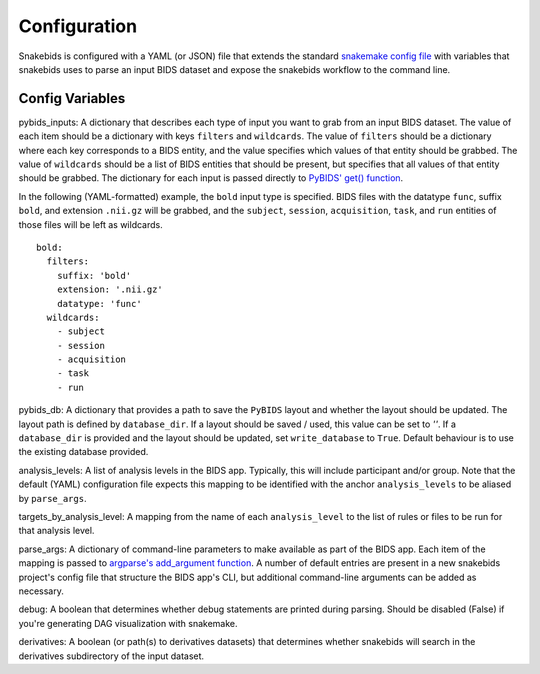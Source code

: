 Configuration
=============

Snakebids is configured with a YAML (or JSON) file that extends the standard `snakemake config file <https://snakemake.readthedocs.io/en/stable/snakefiles/configuration.html#standard-configuration>`_ with variables that snakebids uses to parse an input BIDS dataset and expose the snakebids workflow to the command line.

Config Variables
----------------

pybids_inputs: A dictionary that describes each type of input you want to grab from an input BIDS dataset. The value of each item should be a dictionary with keys ``filters`` and ``wildcards``. The value of ``filters`` should be a dictionary where each key corresponds to a BIDS entity, and the value specifies which values of that entity should be grabbed. The value of ``wildcards`` should be a list of BIDS entities that should be present, but specifies that all values of that entity should be grabbed. The dictionary for each input is passed directly to `PyBIDS' get() function <https://bids-standard.github.io/pybids/generated/bids.layout.BIDSLayout.html#bids.layout.BIDSLayout.get>`_.

In the following (YAML-formatted) example, the ``bold`` input type is specified. BIDS files with the datatype ``func``, suffix ``bold``, and extension ``.nii.gz`` will be grabbed, and the ``subject``, ``session``, ``acquisition``, ``task``, and ``run`` entities of those files will be left as wildcards. ::

    bold:
      filters:
        suffix: 'bold'
        extension: '.nii.gz'
        datatype: 'func'
      wildcards:
        - subject
        - session
        - acquisition
        - task
        - run

pybids_db: A dictionary that provides a path to save the ``PyBIDS`` layout and whether the layout should be updated. The layout path is defined by ``database_dir``. If a layout should be saved / used, this value can be set to `''`. If a ``database_dir`` is provided and the layout should be updated, set ``write_database`` to ``True``. Default behaviour is to use the existing database provided.

analysis_levels: A list of analysis levels in the BIDS app. Typically, this will include participant and/or group. Note that the default (YAML) configuration file expects this mapping to be identified with the anchor ``analysis_levels`` to be aliased by ``parse_args``.

targets_by_analysis_level: A mapping from the name of each ``analysis_level`` to the list of rules or files to be run for that analysis level.

parse_args: A dictionary of command-line parameters to make available as part of the BIDS app. Each item of the mapping is passed to `argparse's add_argument function <https://docs.python.org/3/library/argparse.html#the-add-argument-method>`_. A number of default entries are present in a new snakebids project's config file that structure the BIDS app's CLI, but additional command-line arguments can be added as necessary.

debug: A boolean that determines whether debug statements are printed during parsing. Should be disabled (False) if you're generating DAG visualization with snakemake.

derivatives: A boolean (or path(s) to derivatives datasets) that determines whether snakebids will search in the derivatives subdirectory of the input dataset.
